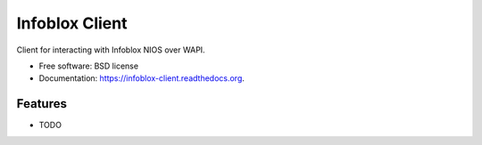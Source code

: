 ===============================
Infoblox Client
===============================

.. image:: https://img.shields.io/travis/infobloxopen/infoblox-client.svg
        :target: https://travis-ci.org/infobloxopen/infoblox-client

.. image:: https://img.shields.io/pypi/v/infoblox-client.svg
        :target: https://pypi.python.org/pypi/infoblox-client


Client for interacting with Infoblox NIOS over WAPI.

* Free software: BSD license
* Documentation: https://infoblox-client.readthedocs.org.

Features
--------

* TODO
